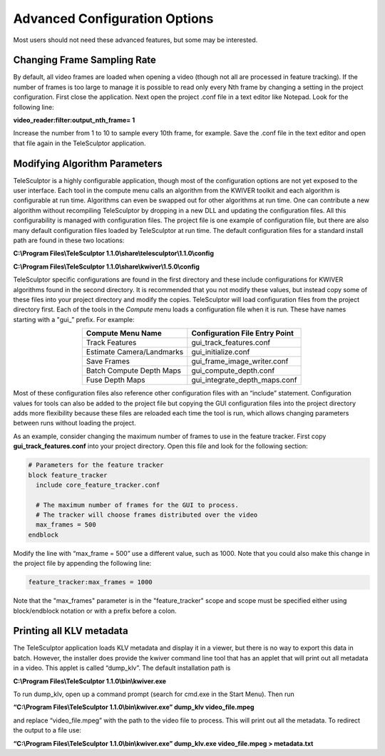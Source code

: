.. _advancedconfig:

================================
Advanced Configuration Options
================================

Most users should not need these advanced features, but some may be interested.

Changing Frame Sampling Rate
==============================

By default, all video frames are loaded when opening a video (though not all are processed in feature tracking).  If the number of frames is too large to manage it is possible to 
read only every Nth frame by changing a setting in the project configuration.  First close the application.  Next open the project .conf file in a text editor like Notepad.  Look for 
the following line:

**video_reader:filter:output_nth_frame= 1**

Increase the number from 1 to 10 to sample every 10th frame, for example.  Save the .conf file in the text editor and open that file again in the TeleSculptor application.

Modifying Algorithm Parameters
================================

TeleSculptor is a highly configurable application, though most of the configuration options are not yet exposed to the user interface.  Each tool in the compute menu calls an 
algorithm from the KWIVER toolkit and each algorithm is configurable at run time.  Algorithms can even be swapped out for other algorithms at run time.  One can contribute a new 
algorithm without recompiling TeleSculptor by dropping in a new DLL and updating the configuration files.  All this configurability is managed with configuration files.  The project 
file is one example of configuration file, but there are also many default configuration files loaded by TeleSculptor at run time.  The default configuration files for a standard 
install path are found in these two locations:

**C:\\Program Files\\TeleSculptor 1.1.0\\share\\telesculptor\\1.1.0\\config**

**C:\\Program Files\\TeleSculptor 1.1.0\\share\\kwiver\\1.5.0\\config**

TeleSculptor specific configurations are found in the first directory and these include configurations for KWIVER algorithms found in the second directory.  It is recommended that 
you not modify these values, but instead copy some of these files into your project directory and modify the copies.  TeleSculptor will load configuration files from the project 
directory first.  Each of the tools in the *Compute* menu loads a configuration file when it is run.  These have names starting with a "gui\_” prefix.  For example:


.. table:: 
   :align: center

   +---------------------------+----------------------------------+
   | Compute Menu Name         | Configuration File Entry Point   |
   +===========================+==================================+
   | Track Features            | gui_track_features.conf          |
   +---------------------------+----------------------------------+
   | Estimate Camera/Landmarks | gui_initialize.conf              |
   +---------------------------+----------------------------------+
   | Save Frames               | gui_frame_image_writer.conf      |
   +---------------------------+----------------------------------+
   | Batch Compute Depth Maps  | gui_compute_depth.conf           |
   +---------------------------+----------------------------------+
   | Fuse Depth Maps           | gui_integrate_depth_maps.conf    |
   +---------------------------+----------------------------------+


Most of these configuration files also reference other configuration files with an “include” statement.  Configuration values for tools can also be added to the project file but 
copying the GUI configuration files into the project directory adds more flexibility because these files are reloaded each time the tool is run, which allows changing parameters 
between runs without loading the project.

As an example, consider changing the maximum number of frames to use in the feature tracker.  First copy **gui_track_features.conf** into your project directory.  Open this file and 
look for the following section:

.. code-block:: bash

   # Parameters for the feature tracker
   block feature_tracker
     include core_feature_tracker.conf

     # The maximum number of frames for the GUI to process.
     # The tracker will choose frames distributed over the video
     max_frames = 500
   endblock


Modify the line with “max_frame = 500” use a different value, such as 1000.  Note that you could also make this change in the project file by appending the following line:

.. code-block:: bash

   feature_tracker:max_frames = 1000

Note that the "max_frames" parameter is in the "feature_tracker" scope and scope must be specified either using block/endblock notation or with a prefix before a colon.

Printing all KLV metadata
===========================

The TeleSculptor application loads KLV metadata and display it in a viewer, but there is no way to export this data in batch.  However, the installer does provide the kwiver command 
line tool that has an applet that will print out all metadata in a video.  This applet is called “dump_klv”. The default installation path is

**C:\\Program Files\\TeleSculptor 1.1.0\\bin\\kwiver.exe**

To run dump_klv, open up a command prompt (search for cmd.exe in the Start Menu).  Then run

**“C:\\Program Files\\TeleSculptor 1.1.0\\bin\\kwiver.exe” dump_klv video_file.mpeg**

and replace “video_file.mpeg” with the path to the video file to process.  This will print out all the metadata.  To redirect the output to a file use:

**“C:\\Program Files\\TeleSculptor 1.1.0\\bin\\kwiver.exe” dump_klv.exe video_file.mpeg > metadata.txt**
